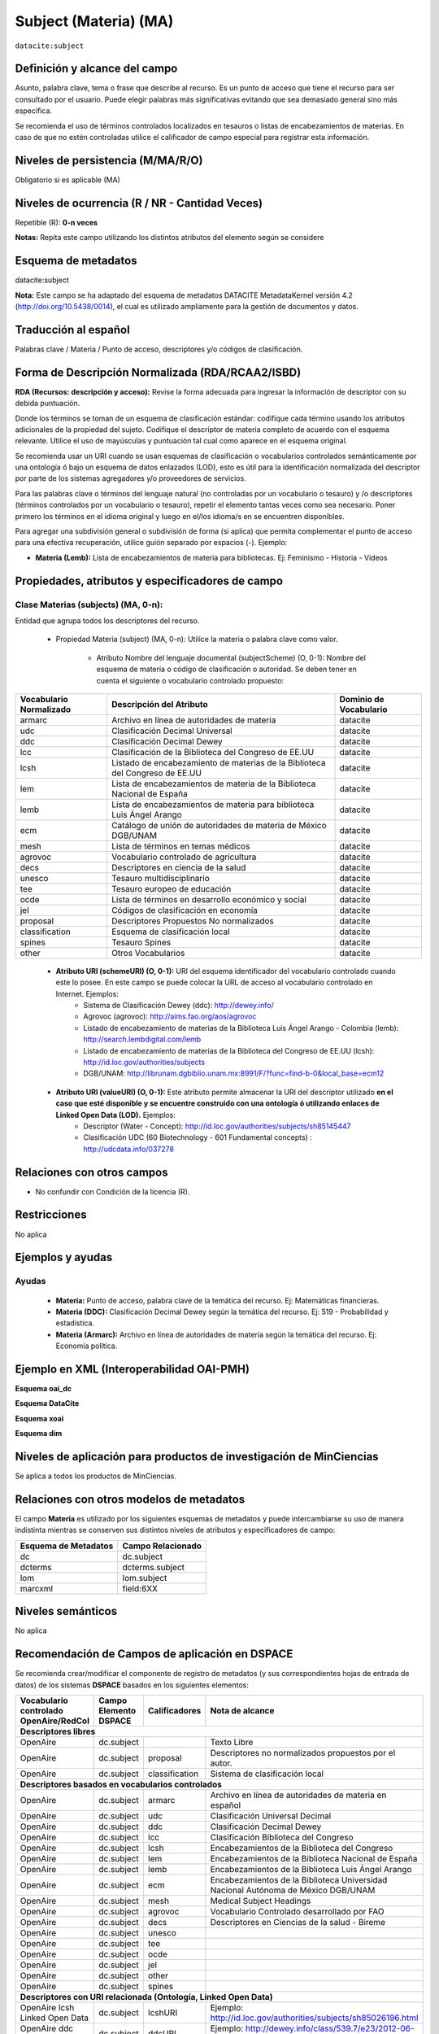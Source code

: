 .. _dci:subject:

Subject (Materia) (MA)
======================

``datacite:subject``

Definición y alcance del campo
------------------------------
Asunto, palabra clave, tema o frase que describe al recurso. Es un punto de acceso que tiene el recurso para ser consultado por el usuario. Puede elegir palabras más significativas evitando que sea demasiado general sino más específica. 

Se recomienda el uso de términos controlados localizados en tesauros o listas de encabezamientos de materias. En caso de que no estén controladas utilice el calificador de campo especial para registrar esta información.
 


Niveles de persistencia (M/MA/R/O)
------------------------------------
Obligatorio si es aplicable (MA)

Niveles de ocurrencia (R / NR -  Cantidad Veces)
------------------------------------------------
Repetible (R): **0-n veces**

..

**Notas:** Repita este campo utilizando los distintos atributos del elemento según se considere

Esquema de metadatos
------------------------------
datacite:subject

**Nota:** Este campo se ha adaptado del esquema de metadatos DATACITE MetadataKernel versión 4.2 (http://doi.org/10.5438/0014), el cual es utilizado ampliamente para la gestión de documentos y datos. 

Traducción al español
---------------------
Palabras clave / Materia / Punto de acceso, descriptores y/o códigos de clasificación.

Forma de Descripción Normalizada (RDA/RCAA2/ISBD)
-------------------------------------------------
**RDA (Recursos: descripción y acceso):** Revise la forma adecuada para ingresar la información de descriptor con su debida puntuación.

Donde los términos se toman de un esquema de clasificación estándar: codifique cada término usando los atributos adicionales de la propiedad del sujeto. Codifique el descriptor de materia completo de acuerdo con el esquema relevante. Utilice el uso de mayúsculas y puntuación tal cual como aparece en el esquema original.

Se recomienda usar un URI cuando se usan esquemas de clasificación o vocabularios controlados semánticamente por una ontología ó bajo un esquema de datos enlazados (LOD), esto es útil para la identificación normalizada del descriptor por parte de los sistemas agregadores y/o proveedores de servicios.

Para las palabras clave o términos del lenguaje natural (no controladas por un vocabulario o tesauro) y /o descriptores (términos controlados por un vocabulario o tesauro), repetir el elemento tantas veces como sea necesario. Poner primero los términos en el idioma original y luego en el/los idioma/s en se encuentren disponibles. 

Para agregar una subdivisión general o subdivisión de forma (si aplica) que permita complementar el punto de acceso para una efectiva recuperación, utilice guión separado por espacios (-). Ejemplo:

- **Materia (Lemb):** Lista de encabezamientos de materia para bibliotecas. Ej: Feminismo - Historia - Videos


Propiedades, atributos y especificadores de campo
-------------------------------------------------

Clase Materias (subjects) (MA, 0-n):
++++++++++++++++++++++++++++++++++++

Entidad que agrupa todos los descriptores del recurso.

    - Propiedad Materia (subject) (MA, 0-n): Utilice la materia o palabra clave como valor.

        - Atributo Nombre del lenguaje documental (subjectScheme) (O, 0-1): Nombre del esquema de materia o código de clasificación o autoridad. Se deben tener en cuenta el siguiente o vocabulario controlado propuesto:

+-------------------------+------------------------------------------------------------------------------+------------------------+
| Vocabulario Normalizado | Descripción del Atributo                                                     | Dominio de Vocabulario |
+=========================+==============================================================================+========================+
| armarc                  | Archivo en línea de autoridades de materia                                   | datacite               |
+-------------------------+------------------------------------------------------------------------------+------------------------+
| udc                     | Clasificación Decimal Universal                                              | datacite               |
+-------------------------+------------------------------------------------------------------------------+------------------------+
| ddc                     | Clasificación Decimal Dewey                                                  | datacite               |
+-------------------------+------------------------------------------------------------------------------+------------------------+
| lcc                     | Clasificación de la Biblioteca del Congreso de EE.UU                         | datacite               |
+-------------------------+------------------------------------------------------------------------------+------------------------+
| lcsh                    | Listado de encabezamiento de materias de la Biblioteca del Congreso de EE.UU | datacite               |
+-------------------------+------------------------------------------------------------------------------+------------------------+
| lem                     | Lista de encabezamientos de materia de la Biblioteca Nacional de España      | datacite               |
+-------------------------+------------------------------------------------------------------------------+------------------------+
| lemb                    | Lista de encabezamientos de materia para biblioteca Luis Ángel Arango        | datacite               |
+-------------------------+------------------------------------------------------------------------------+------------------------+
| ecm                     | Catálogo de unión de autoridades de materia de México DGB/UNAM               | datacite               |
+-------------------------+------------------------------------------------------------------------------+------------------------+
| mesh                    | Lista de términos en temas médicos                                           | datacite               |
+-------------------------+------------------------------------------------------------------------------+------------------------+
| agrovoc                 | Vocabulario controlado de agricultura                                        | datacite               |
+-------------------------+------------------------------------------------------------------------------+------------------------+
| decs                    | Descriptores en ciencia de la salud                                          | datacite               |
+-------------------------+------------------------------------------------------------------------------+------------------------+
| unesco                  | Tesauro multidisciplinario                                                   | datacite               |
+-------------------------+------------------------------------------------------------------------------+------------------------+
| tee                     | Tesauro europeo de educación                                                 | datacite               |
+-------------------------+------------------------------------------------------------------------------+------------------------+
| ocde                    | Lista de términos en desarrollo económico y social                           | datacite               |
+-------------------------+------------------------------------------------------------------------------+------------------------+
| jel                     | Códigos de clasificación en economía                                         | datacite               |
+-------------------------+------------------------------------------------------------------------------+------------------------+
| proposal                | Descriptores Propuestos No normalizados                                      | datacite               |
+-------------------------+------------------------------------------------------------------------------+------------------------+
| classification          | Esquema de clasificación local                                               | datacite               |
+-------------------------+------------------------------------------------------------------------------+------------------------+
| spines                  | Tesauro Spines                                                               | datacite               |
+-------------------------+------------------------------------------------------------------------------+------------------------+
| other                   | Otros Vocabularios                                                           | datacite               |
+-------------------------+------------------------------------------------------------------------------+------------------------+

        - **Atributo URI (schemeURI) (O, 0-1):** URI del esquema identificador del vocabulario controlado cuando este lo posee. En este campo se puede colocar la URL de acceso al vocabulario controlado en Internet. Ejemplos:
            - Sistema de Clasificación Dewey (ddc): http://dewey.info/
            - Agrovoc (agrovoc):  http://aims.fao.org/aos/agrovoc 
            - Listado de encabezamiento de materias de la Biblioteca Luis Ángel Arango - Colombia (lemb): http://search.lembdigital.com/lemb 
            - Listado de encabezamiento de materias de la Biblioteca del Congreso de EE.UU (lcsh): http://id.loc.gov/authorities/subjects 
            - DGB/UNAM: http://librunam.dgbiblio.unam.mx:8991/F/?func=find-b-0&local_base=ecm12 

..

        - **Atributo URI (valueURI) (O, 0-1):** Este atributo permite almacenar la URI del descriptor utilizado **en el caso que esté disponible y se encuentre construido con una  ontología ó utilizando enlaces de Linked Open Data (LOD).** Ejemplos:
            - Descriptor (Water - Concept):  http://id.loc.gov/authorities/subjects/sh85145447 
            - Clasificación UDC (60  Biotechnology - 601 Fundamental concepts) :  http://udcdata.info/037278 

Relaciones con otros campos
---------------------------

- No confundir con Condición de la licencia (R).

Restricciones
-------------

No aplica


Ejemplos y ayudas
-----------------

Ayudas 
++++++

  - **Materia:** Punto de acceso, palabra clave de la temática del recurso. Ej: Matemáticas financieras.
  - **Materia (DDC):** Clasificación Decimal Dewey según la temática del recurso. Ej: 519 - Probabilidad y estadística.
  - **Materia (Armarc):** Archivo en línea de autoridades de materia según la temática del recurso. Ej: Economía política. 

Ejemplo en XML  (Interoperabilidad OAI-PMH)
-------------------------------------------

**Esquema oai_dc**

.. code-block:: xml
   :linenos:

   <dc:subject>Tributos locales</dc:subject>
   <dc:subject>Impuesto sobre el Incremento de Valor de los Terrenos de Naturaleza Urbana</dc:subject>
   <dc:subject>Tribunal Constitucional</dc:subject>
   <dc:subject>Capacidad Económica</dc:subject>

**Esquema DataCite**

.. code-block:: xml
   :linenos:

   <datacite:subjects>
    <datacite:subject>Arenes</datacite:subject>
    <datacite:subject>Carbene</datacite:subject>
    <datacite:subject>C-H activation</datacite:subject>
    <datacite:subject>Iron</datacite:subject>
    <datacite:subject>Manganese</datacite:subject>
   </datacite:subjects>

.. code-block:: xml
   :linenos:

   <datacite:subjects>
    <datacite:subject>Geología</datacite:subject>
    <datacite:subject subjectScheme="DDC" schemeURI="http://dewey.info/" valueURI="">551 Geología, hidrología</datacite:subject>
   </datacite:subjects>

**Esquema xoai**

.. code-block:: xml
   :linenos:

   <element name="subject">
   <element name="other">
       <element name="es_ES">
           <field name="value">Arenes</field>
           <field name="value">Carbene</field>
           <field name="value">C-H activation</field>
           <field name="value">Iron</field>
           <field name="value">Manganese</field>
       </element>
   </element>
   </element>

**Esquema dim**

.. code-block:: xml
   :linenos:

   <dim:field mdschema="dc" element="subject" qualifier="other" lang="es_ES">Arenes</dim:field>
   <dim:field mdschema="dc" element="subject" qualifier="other" lang="es_ES">Carbene</dim:field>
   <dim:field mdschema="dc" element="subject" qualifier="other" lang="es_ES">C-H activation</dim:field>
   <dim:field mdschema="dc" element="subject" qualifier="other" lang="es_ES">Iron</dim:field>
   <dim:field mdschema="dc" element="subject" qualifier="other" lang="es_ES">Manganese</dim:field>


Niveles de aplicación para productos de investigación de MinCiencias
--------------------------------------------------------------------
Se aplica a todos los productos de MinCiencias.


Relaciones con otros modelos de metadatos
-----------------------------------------

El campo **Materia** es utilizado por los siguientes esquemas de metadatos y puede intercambiarse su uso de manera indistinta mientras se conserven sus distintos niveles de atributos y especificadores de campo:

+----------------------+-------------------+
| Esquema de Metadatos | Campo Relacionado |
+======================+===================+
| dc                   | dc.subject        |
+----------------------+-------------------+
| dcterms              | dcterms.subject   |
+----------------------+-------------------+
| lom                  | lom.subject       |
+----------------------+-------------------+
| marcxml              | field:6XX         |
+----------------------+-------------------+

Niveles semánticos
------------------

No aplica

Recomendación de Campos de aplicación en DSPACE
-----------------------------------------------

Se recomienda crear/modificar el componente de registro de metadatos (y sus correspondientes hojas de entrada de datos) de los sistemas **DSPACE** basados en los siguientes elementos:

+----------------------------------------+--------------------------+-------------------+-----------------------------------------------------------------------------------+
| Vocabulario controlado OpenAire/RedCol | Campo Elemento DSPACE    | Calificadores     | Nota de alcance                                                                   |
+========================================+==========================+===================+===================================================================================+
|      **Descriptores libres**                                                                                                                                              |
+----------------------------------------+--------------------------+-------------------+-----------------------------------------------------------------------------------+
| OpenAire                               | dc.subject               |                   | Texto Libre                                                                       |
+----------------------------------------+--------------------------+-------------------+-----------------------------------------------------------------------------------+
| OpenAire                               | dc.subject               | proposal          | Descriptores no normalizados propuestos por el autor.                             |
+----------------------------------------+--------------------------+-------------------+-----------------------------------------------------------------------------------+
| OpenAire                               | dc.subject               | classification    | Sistema de clasificación local                                                    |
+----------------------------------------+--------------------------+-------------------+-----------------------------------------------------------------------------------+
|             **Descriptores basados en vocabularios controlados**                                                                                                          |
+----------------------------------------+--------------------------+-------------------+-----------------------------------------------------------------------------------+
| OpenAire                               | dc.subject               | armarc            | Archivo en línea de autoridades de materia en español                             |
+----------------------------------------+--------------------------+-------------------+-----------------------------------------------------------------------------------+
| OpenAire                               | dc.subject               | udc               | Clasificación Universal Decimal                                                   |
+----------------------------------------+--------------------------+-------------------+-----------------------------------------------------------------------------------+
| OpenAire                               | dc.subject               | ddc               | Clasificación Decimal Dewey                                                       |
+----------------------------------------+--------------------------+-------------------+-----------------------------------------------------------------------------------+
| OpenAire                               | dc.subject               | lcc               | Clasificación Biblioteca del Congreso                                             |
+----------------------------------------+--------------------------+-------------------+-----------------------------------------------------------------------------------+
| OpenAire                               | dc.subject               | lcsh              | Encabezamientos de la Biblioteca del Congreso                                     |
+----------------------------------------+--------------------------+-------------------+-----------------------------------------------------------------------------------+
| OpenAire                               | dc.subject               | lem               | Encabezamientos de la Biblioteca Nacional de España                               |
+----------------------------------------+--------------------------+-------------------+-----------------------------------------------------------------------------------+
| OpenAire                               | dc.subject               | lemb              | Encabezamientos de la Biblioteca Luis Ángel Arango                                |
+----------------------------------------+--------------------------+-------------------+-----------------------------------------------------------------------------------+
| OpenAire                               | dc.subject               | ecm               | Encabezamientos de la Biblioteca Universidad Nacional Autónoma de México DGB/UNAM |
+----------------------------------------+--------------------------+-------------------+-----------------------------------------------------------------------------------+
| OpenAire                               | dc.subject               | mesh              | Medical Subject Headings                                                          |
+----------------------------------------+--------------------------+-------------------+-----------------------------------------------------------------------------------+
| OpenAire                               | dc.subject               | agrovoc           | Vocabulario Controlado desarrollado por FAO                                       |
+----------------------------------------+--------------------------+-------------------+-----------------------------------------------------------------------------------+
| OpenAire                               | dc.subject               | decs              | Descriptores en Ciencias de la salud - Bireme                                     |
+----------------------------------------+--------------------------+-------------------+-----------------------------------------------------------------------------------+
| OpenAire                               | dc.subject               | unesco            |                                                                                   |
+----------------------------------------+--------------------------+-------------------+-----------------------------------------------------------------------------------+
| OpenAire                               | dc.subject               | tee               |                                                                                   |
+----------------------------------------+--------------------------+-------------------+-----------------------------------------------------------------------------------+
| OpenAire                               | dc.subject               | ocde              |                                                                                   |
+----------------------------------------+--------------------------+-------------------+-----------------------------------------------------------------------------------+
| OpenAire                               | dc.subject               | jel               |                                                                                   |
+----------------------------------------+--------------------------+-------------------+-----------------------------------------------------------------------------------+
| OpenAire                               | dc.subject               | other             |                                                                                   |
+----------------------------------------+--------------------------+-------------------+-----------------------------------------------------------------------------------+
| OpenAire                               | dc.subject               | spines            |                                                                                   |
+----------------------------------------+--------------------------+-------------------+-----------------------------------------------------------------------------------+
|              **Descriptores con URI relacionada (Ontología, Linked Open Data)**                                                                                           |
+----------------------------------------+--------------------------+-------------------+-----------------------------------------------------------------------------------+
| OpenAire lcsh Linked Open Data         | dc.subject               | lcshURI           | Ejemplo: http://id.loc.gov/authorities/subjects/sh85026196.html                   |
+----------------------------------------+--------------------------+-------------------+-----------------------------------------------------------------------------------+
| OpenAire ddc Linked Open Data          | dc.subject               | ddcURI            | Ejemplo: http://dewey.info/class/539.7/e23/2012-06-14/about.en                    |
+----------------------------------------+--------------------------+-------------------+-----------------------------------------------------------------------------------+
| OpenAire udc Linked Open Data          | dc.subject               | udcURI            | Ejemplo: http://udcdata.info/037278                                               |
+----------------------------------------+--------------------------+-------------------+-----------------------------------------------------------------------------------+
| OpenAire Agrovoc Linked Open Data      | dc.subject               | agrovocURI        | Ejemplo: http://aims.fao.org/aos/agrovoc/c_13551                                  |
+----------------------------------------+--------------------------+-------------------+-----------------------------------------------------------------------------------+

**NOTAS:**

- Se recomienda construir en DSPACE todos nombres de campos que provean una  URI relacionada (Ontología, Linked Open Data) de la siguiente forma: Nombre del Vocabulario + “URI”, por ejemplo:

    - Vocabulario: AGROVOC
    - Nombre normalizado del vocabulario: agrovoc
    - Campo en DSPACE para agregar los términos relacionados: **dc.subject.agrovoc**
    - Campo en DSPACE para agregar las URI relacionadas a los término: **dc.subject.agrovocURI**


Recomendaciones de migración de Modelos anteriores (BDCOL, SNAAC, LA REFERENCIA, OPENAIRE 2, OPENAIRE 3)
--------------------------------------------------------------------------------------------------------

  - Se recomienda específicamente crear los nuevos atributos/especificadores de campo de **subject** según la codificación propuesta.
